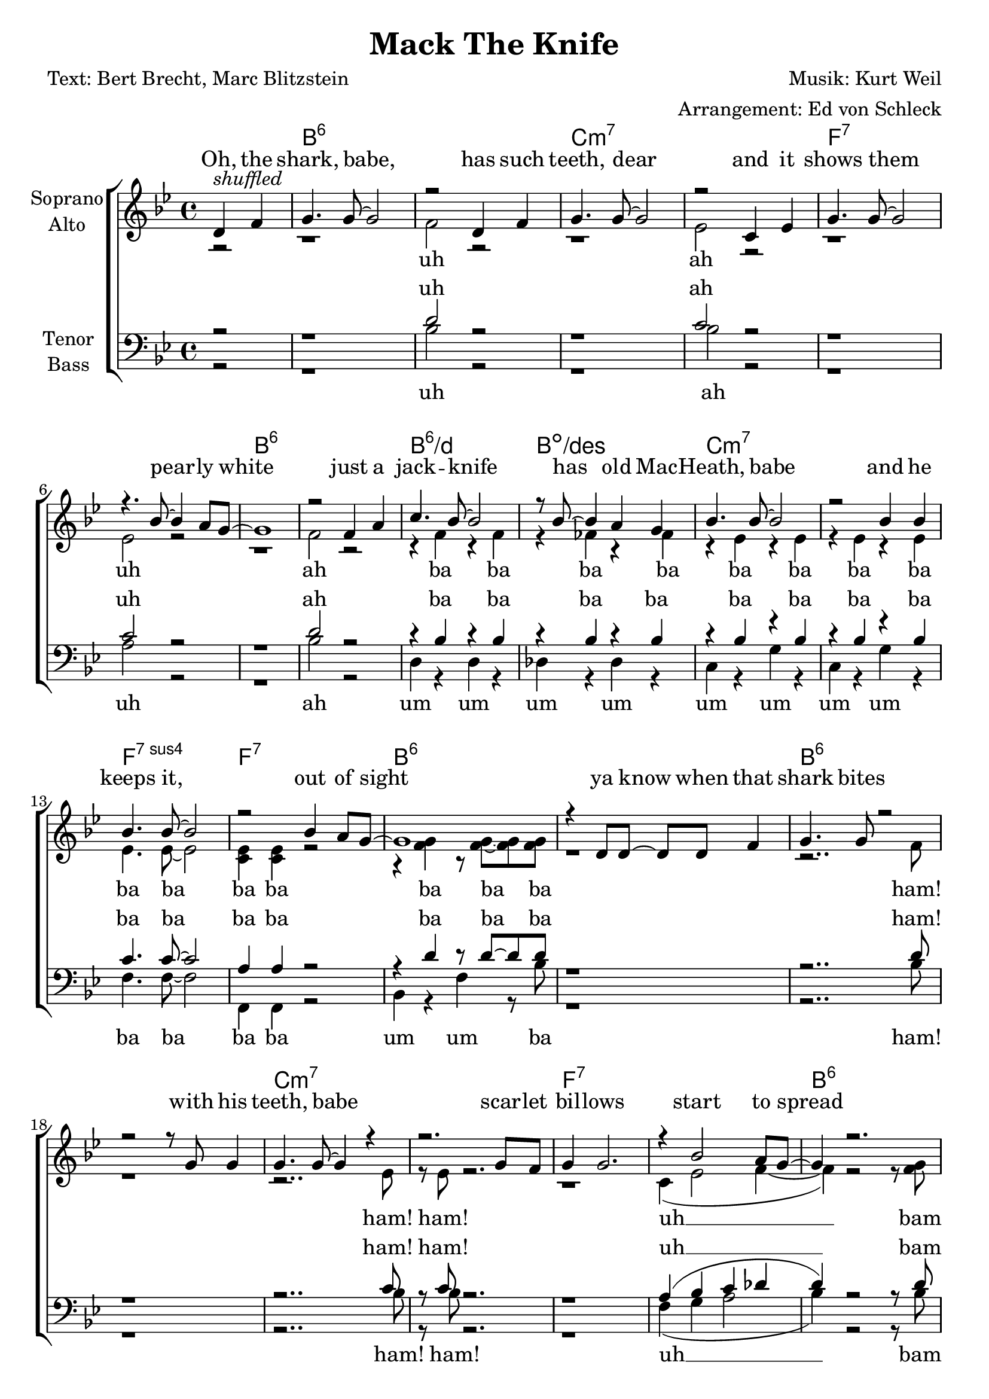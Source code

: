 \version "2.16.0"

\header {
  title = "Mack The Knife"
  composer = "Musik: Kurt Weil"
  arranger = "Arrangement: Ed von Schleck"
  poet = "Text: Bert Brecht, Marc Blitzstein"
}


#(set-global-staff-size 21)

global = {
  \key bes \major
  \time 4/4
  \partial 2
}

chordNames = \chordmode {
  \global
  \germanChords
  s2
  bes1*2:6 c:m7
  f:7 bes:6
  bes1:6/d bes:dim/des c1*2:m7
  f1:7sus4 f:7 bes1*2:6
  
  bes1*2:6 c:m7
  f:7 bes:6
  bes1:6/d bes:dim/des c1*2:m7
  f1:7sus4 f:7 bes1:6
  
  fis1
  b1.:6 bis2:dim cis1*2:m7
  fis:7 b:6
  b1:6/dis b:dim/d cis1*2:m7
  fis1:7sus4 fis:7 b1:6
  
  fis
  b1.:6 bis2:dim cis1*2:m7
  fis:7 b:6
  b1:6/dis b:dim/d cis1*2:m7
  fis1:7sus4 fis:7 b1:6
  
  g
  c1.:6 cis2:dim d1*2:m7
  g:7 c:6
  c1:6/e c:dim/es d1*2:m7
  g1:7sus4 g:7 c1:6
  
  g
  c1.:6 cis2:dim d1*2:m7
  g:7 c:6
  c1:6/e c:dim/es d1*2:m7
  g1:7sus4 g:7 c1:6
  
   as
  des1.:6 d2:dim es1*2:m7
  as:7 des:6
  des1:6/f des:dim/fes es1*2:m7
  as1*4:
  des1 beses des beses des beses des
  
}

soprano = \relative c {
  \global
  d'4^\markup{ \italic shuffled } f
  
  g4. g8~ g2
  r2 d4 f
  g4. g8~ g2
  r2 c,4 es
  
  g4. g8~ g2
  r4. bes8~ bes4 a8 g~
  g1
  r2 f4 a
  
  c4. bes8~ bes2
  r8 bes8~ bes4 a4 g
  bes4. bes8~ bes2
  r2 bes4 bes
  
  bes4. bes8~ bes2
  r2 bes4 a8 g~
  g1
  r4 d8 d~ d d f4
  
  g4. g8 r2
  r2 r8 g g4
  g4. g8~ g4 r4
  r2. g8 f
  
  g4 g2.
  r4 bes2 a8 g~
  g4 r2.
  r2 f4 a
  
  c4. bes8~ bes2
  r8 bes8~ bes4 a4 g
  bes4. c,8~ c2
  r2 r8 bes'8~ bes g8
  
  bes4. bes8 r4 bes8 bes~
  bes bes~ bes4 bes a8 g~
  g1
  \key b \major
  r4 fis fis fis
  
  gis4. gis8~ gis2
  r4 b8 b~ b ais~ ais gis
  b4. gis8~ gis2
  r2 r8 ais~ ais fis
  
  ais ais~ ais2.
  r4 fis b b8 gis~
  gis1
  r4 fis fis ais
  
  cis4. b8~ b2
  r4 b8 ais~ ais4 gis
  b4. cis,8~ cis2
  r2. b'8 b
  
  b b~ b b~ b2
  r2 b4 ais8 gis~
  gis1
  
  r2 fis4 fis
  
  gis4. gis8~ gis2
  r8 b~ b4~ b8 ais~ ais as
  b8 gis~ gis4 e es8 cis~
  cis2 r8 ais' ais fis
  
  ais( fis~ fis) ais~ ais2
  r4 fis b8 gis b4
  gis8( fis~ fis2.) 
  r4 fis fis ais
  
  cis cis8 b~ b2
  r8 b~ b b~ b b~ b gis
  b4. b8~ b2
  r2 r8 b~ b gis
  
  b b~ b b~ b b~ b b~
  b b~ b4 r8 b ais gis~
  gis1
  % Louie Miller
  \key c \major
  r8 g~ g g g g~ \times 2/3 {g g g}
  
  a8 a~ a2.
  r8 c~ c4~ c8 c~ c a
  c4 r c4. e8~
  e2 r8 a,~ a g
  
  b g~ g b~ b b~ b4~
  b2. g4
  a8 a( g) a~ a2
  r4 g g b
  
  d4. c8~ c2
  r8 c~ c c~ c c c a
  c1~
  c4. a8 r c a c~
  
  c c~ c c~ c4 c~
  c2 c8 b~ b a~
  a4 r2.
  r4 g2 g8 g
  
  a4( as8) a~ a2
  r4. a8~ a c~ c a
  c4. e8~ e2
  r2.. b8~
  
  b2 r8 g~ g g16 g
  g8 g r4 r8 g8~ g c~
  c4 c8 c c4 r
  r2 g4 b
  
  d4. c8~ c2~
  c4 r8 b~ b4 a
  c4 r8 d,~ d4 r
  r2 r8 c'~ c a
  
  c c~ c2.
  r2 c8 b~ b a~
  a1
  
  \key des \major
  r8 as~ as as~ as as as4
  
  bes4( a8) bes8~ bes2
  r8 des~ des4~ des8 des~ des bes
  des2.. f8~
  f2. r4
  
  es8 as,~ as as~ as as~ as as16 as
  as8 c~ c4 r as8 des~
  des4 des8 des des4 r
  r2 as4 c
  
  es4. des8~ des2~
  des4 r8 c~ c4 bes
  des4 r8 des~ des4 r
  r2 r8 des~ des bes
  
  des4. <des f>8~ q2~
  q1~
  q1~
  q4 r des bes
  
  des1~
  des~
  des~
  des~
  
  des~
  des
  r1
  \bar "|."
  
}

alto = \relative c' {
  \global
  r2
  
  r1
  f2 r
  r1
  es2 r
  r1
  es2 r
  r1
  f2 r
  
  r4 f r f
  r fes r fes
  r es r es
  r es r es
  
  es4. es8~ es2
  <c es>4 q r2
  r4 <f g> r8 q~ q q
  r1
  
  
  r2.. f8
  r1
  r2.. es8
  r es r2.
  
  r1
  c4( es2 f4~
  f) r2 r8 <f g>
  r q r2.
  r2 d4( f)
  r2 des4 bes
  bes4. bes8~ bes2
  bes4. bes8~ bes4 bes
  es4. es8 r4 es8 es~
  es r4. r2
  r4 <f g> r8 q~ q q
  r4 cis cis cis
  
  
  <dis fis>4. q8~ q2
  r4 q8 q~ q q~ q q
  <cis e>4. q8~ q2
  r2 r8 q~ q q
  
  fis8 fis~ fis2.
  r4 fis4 fis fis8 fis~
  fis1
  r4 fis fis fis
  
  fis4. fis8~ fis2
  r4 f8 f~ f4 f
  e4. cis8~ cis2
  r2. e8 e
  
  e e~ e e~ e2
  r2 e4 e8 dis~
  dis1
  r2 e4 e
  
  dis4. dis8~ dis2
  r8 <fis as>8~ q4~ q8 fis~ fis fis
  e e~ e4 b b8 b~
  b2 r8 cis8 e fis
  
  fis4. fis8~ fis2
  r4 fis e8 e e4
  dis1
  r4 dis dis dis
  
  fis fis8 fis~ fis2
  r8 f~ f f~ f f~ f f
  e4. e8~ e2
  r2 r8 e~ e e
  
  fis fis~ fis fis~ fis as~ as fis~
  fis e~ e4 r8 e e <dis fis>~
  q1
  r8 d~ d e f f~ \times 2/3 {f f f}
  
  e e~( e2.
  g4) r4 g8 g~ g g
  f4 r a4. a8~
  a2 r8 f~ f d
  
  d d~ d d~ d d~( d4
  f2.) f4
  e8 g~ g g~ g2
  r4 e e g
  
  g4. g8~ g2
  ges1
  r2 r8 f~ f f
  f4. f8 r a a g~
  
  g g~ g g~ g4 g4~
  g2 f8 f~ f e~
  e4 r2.
  r4 f2 f8 f
  
  e4( es8) e8~ e2
  r4. <e g>8~ q q~ q q
  <f a>4. q8~ q2
  r2.. g8~
  
  g2 r8 g~ g g16 g
  f8 f r4 r8 f~ f e~
  e4 e8 e e4 r
  r2 e4 f
  
  e4. g8~( g2
  a4) r8 ges~ ges4 ges
  f4 r8 d~ d4 r
  r2 r8 f~ f f
  
  d d~ d2.
  r2 <d f>8 q~ q <e g>~
  q1
  
  r8 ges~ ges ges~ ges ges ges4
  
  <f as>4( <fes g>8) <f as>8~ q2
  r8 q~ q4~ q8 q~ q q
  <es ges>2.. q8~
  q2. r4
  
  as8 as~ as as~ as as~ as as16 as
  ges8 ges~ ges4 r ges8 f~
  f4 <f as>8 q q4 r
  r2 as4 ges
  f4. as8~( as2
  g4) r8 g~ g4 g
  
  ges4 r8 ges~ ges4 r4
  r2 r8 ges8~ ges ges
  <ges bes>4. q8~ q2~
  q1
  <ges bes>4. q8~ q2~
  q4 r es es
  
  <f as>1(
  <fes a>
  <f as>
  <fes a>
  
  <f as>
  <fes a>)
  r1
  
}

tenor = \relative c {
  \global
  r2
  
  r1
  d'2 r
  r1
  c2 r
  r1
  c2 r
  r1
  d2 r
  
  r4 bes r bes
  r bes r bes
  r bes r bes
  r bes r bes
  
  c4. c8~ c2
  a4 a r2
  r4 d r8 d~ d d
  r1
  
  
  r2.. d8
  r1
  r2.. c8
  r c r2.
  
  r1
  a4( bes c des
  d) r2 r8 d
  r d r2.
  
  r4 f,( bes f)
  r e( bes') e,
  <es g>4. q8~ q2
  <es g>4. q8~ q4 q
  
  c'4. c8 r4 c8 c~
  c r4. r2
  r4 d r8 d~ d d
  \key b \major
  r4 ais ais ais
 
  b4. b8~ b2
  r4 b8 b~ b ais~ ais gis
  gis4. b8~ b2
  r2 r8 b~ b b
  
  cis cis~ cis2.
  r4 cis cis cis8 dis~
  dis1
  r4 dis dis dis
  
  cis4. b8~ b2
  r4 gis8 gis~ gis4 gis
  gis4. b8~ b2
  r2. b8 b
  
  cis cis~ cis cis~ cis2
  r2 fis,4 fis8 fis~
  fis1
  r2 fis4 ais
  
  fis4. fis8~ fis2
  r8 b8~ b4~ b8 fis~ fis fis
  gis gis~ gis4 e gis8 gis~
  gis2 r8 gis gis cis
  
  cis4. ais8~ ais2
  r4 ais ais8 ais ais4
  b1
  r4 b b fis
  
  b4 b8 b~ b2
  r8 as~ as as~ as as~ as b
  b4. as8~ as2
  r2 r8 as~ as as
  
  cis8 cis~ cis cis~ cis cis~ cis cis~
  cis cis~ cis4 r8 cis ais b~
  b1
  
  r8 b~ b b b b~ \times 2/3 {b b b}
  c8 g~( g2.
  c4) r4 e8 e~ e e
  c4 r4 c4. c8~
  
  c2 r8 c~ c c
  b b~ b b~ b b~( b4
  d2.) b4
  c8 d~ d e~ e2
  r4 c c d
  
  c4. c8~ c2
  a1
  r2 r8 a~ a c
  c4. c8 r c c d~
  
  d d~ d d~ d4 d~
  d2 d8 g,~ g g~
  g4 r2.
  r4 d'2 b8 b
  
  g4. c8~ c2
  r4. cis8~ cis cis~ cis cis
  c4. c8~ c4. c8
  r c r2.
  
  r2 r8 g~ g b16 c
  d8 d r4. d8~ d c~
  c4 g8 g g4 r
  r2 c4 b
  
  g4. c8~ c2~
  c4 r8 es~ es4 c
  d4 r8 d~ d4 r
  r2 r8 c~ c a
  
  d8 d~ d2.
  r2 g,8 b~ b c~
  c1
  r8 c~ c c~ c c c4
  
  des4. as8~ as2
  r8 as~ as4~ as8 ces~ ces d
  des2.. des8~
  des2. r4
  
  as8 as~ as as~ as as~ as as16 as
  as8 c~ c4 r4 c8 des~
  des4 as8 as as4 r
  r2 as4 as
  
  as4. as8~( as2
  bes4) r8 bes~ bes4 bes
  bes4 r8 bes8 ~ bes4 r
  r2 r8 bes~ bes bes
  
  es4. es8~ es2
  es4. es8~ es2~
  es1~
  es4 r as, as
  
  des1~
  des~
  des~
  des~
  
  des~
  des
  r1
}

bass = \relative c {
  \global
  r2
  
  r1
  bes'2 r
  r1
  bes2 r
  r1
  a2 r
  r1
  bes2 r
  
  d,4 r d r
  des r des r
  c r g' r
  c, r g' r
  
  f4. f8~ f2
  f,4 f r2
  bes4 r f' r8 bes
  r1
  
  
  r2.. bes8
  r1
  r2.. bes8
  r bes r2.
  
  r1
  f4( g a2
  bes4) r2 r8 bes
  r bes r4 bes4 f
  
  d1
  des2. des4
  c4. c8~ c2
  c4. c8~ c4 c
  
  f4. f8 r4 f,8 f~
  f8 r4. r2
  bes4 r4 f' r8 bes
  r4 fis fis fis
  
  b,4. b8~ b2
  r4 b8 b~ b c~ c c
  cis4. cis8~ cis2
  r2 r8 cis~ cis cis
  
  fis fis~ fis2.
  r4 fis fis fis8 b~
  b1
  r4 b b fis
  
  dis4. dis8~ dis2
  r4 d8 d~ d4 d
  cis4. cis8~ cis2
  r2. cis8 cis
  
  fis fis~ fis fis~ fis2
  r2 fis,4 fis8 b~
  b1
  r2 fis'4 fis
  
  b,4. b8~ b2
  r8 dis~ dis4~ dis8 c~ c c
  cis cis~ cis4 cis dis8 e~
  e2 r8 cis e e
  
  fis4. fis8~ fis2
  r4 fis fis8 fis fis4
  b,1
  r4 b b cis
  
  dis dis8 dis~ dis2
  r8 d~ d d~ d f~ f d
  cis4. cis8~ cis2
  r2 r8 cis~ cis cis
  
  fis fis~ fis fis~ fis fis~ fis fis~
  fis fis~ fis4 r8 fis fis b,~
  b1
  % Louie Miller
  \key c \major
  r8 g'~ g g g g~ \times 2/3 {g g g}
  
  c,8 c~( c2 d4
  e4) r4 cis8 cis~ cis cis
  d4 r4 a'4. d,8~
  d2 r8 a~ a d
  
  g g~ g g~ g g~ g4~
  g2. g4
  c,8 c~ c c~ c2
  r4 g' g f
  
  e4. e8~ e2
  es1
  r2 r8 d~ d d
  a'4. d,8 r d d g~
  
  g g~ g g~ g4 g~
  g2 g8 b,~ b c~
  c4 r2.
  r4 b2 b8 b
  
  c4. c8~ c2
  r4. cis8~ cis bes~ bes cis
  d4. d8~ d4. d8  
  r d r2.
  
  r2 r8 g~ g g16 a
  b8 b r4 r8 g8~ g c,~
  c4 c8 c c4 r4  
  r2 c4 d

  e4. e8~( e2
  es4) r8 c~ c4 es
  d4 r8 d~ d4 r
  r2 r8 e~ e f
  
  g g~ g2.
  r2 g8 g~ g c,~
  c1
  \key des \major
  r8 as~ as as~ as as as4
  
  des4. des8~ des2
  r8 des~ des4~ des8 d~ d d
  es2.. es8~
  es2. r4
  
  as8 as~ as as~ as as~ as as16 as
  as8 as~ as4 r as8 des,~
  des4 des8 des des4 r
  r2 f4 as
  
  f4. f8~( f2
  fes4) r8 fes~ fes4 fes
  es r8 es~ es4 r
  r2 r8 es~ es es
  
  as4. as8~ as2~
  as1~
  as1~
  as4 r as, as
  
  des1(
  beses
  des
  beses
  
  des
  beses)
  
  \override NoteHead #'style = #'cross
  \times 2/3 { des8 des des } \times 2/3 { des des des } des8 r des4
}

verseOne = \lyricmode {
  Oh, the shark, babe, has such teeth, dear
  and it shows them pear -- ly white
  just a jack -- knife has old Mac -- Heath, babe
  and he keeps it, out of sight
  ya know when that shark bites with his teeth, babe
  scar -- let bil -- lows start to spread
  fan -- cy gloves, oh, wears old Mac -- Heath, babe
  so there's ne -- ver, ne -- ver a trace of red
}

verseTwo = \lyricmode {
  Now on the side -- walk
  on a sun -- ny mor -- ning
  lies a bo -- dy just oo -- zin' life
  and some -- one's snea -- kin' a -- round the cor -- ner
  could that some -- one be Mack the Knife?
}
verseThree = \lyricmode {
  There's a tug -- boat, down by the ri -- ver don -- tcha know
  where a ce -- ment bag's just drop -- pin' on down
  oh, that ce -- ment is just, it's there for the weight, dear
  five will get ya ten old Mac -- ky's back in town
}

verseFour = \lyricmode {
  Now d'ja hear 'bout Lou -- ie Mil -- ler? He dis -- ap -- peared, ba -- by
  af -- ter dra -- win' out all his hard -- earned cash
  and now Mac -- Heath spends, he spends just like a  sai -- lor
  could it be our boy's done some -- thin' rash?
}

verseFourA = \lyricmode {
  Now d'ja hear 'bout Lou -- ie Mil -- ler? He dis -- ap -- peared, ba -- by
  af -- ter dra -- win' out all his hard -- earned cash
  and now Mac -- Heath spends uh like a  sai -- lor
  could it be our boy's done some -- thin' rash?
}

verseFive = \lyricmode {
  Now Jen -- ny Di -- ver, yeah, Su -- key Taw -- dry
  ooh, Miss Lot -- te Len -- ya and old Lu -- cy Brown
  oh, the line forms on the right, babe
  now that Mac -- ky's back in town
}

verseFiveA = \lyricmode {
  Now Jen -- ny Di -- ver, yeah Su -- key Taw -- dry, ho ho
  Miss Lot -- te Len -- ya and old Lu -- cy Brown
  oh, the line forms on the right, babe
  now that Mac -- ky's back in town
}

verseSix = \lyricmode {
  I said Jen -- ny Di -- ver, whoa, Su -- key Taw -- dry
  Look out to Miss Lot -- te Len -- ya and old Lu -- cy Brown
  Yes, that line forms on the right, babe
  Now that Mac -- ky's back in town...
  
  Look out, old Mac -- ky is back, yeah
  
  Look out, old Mac -- ky's back!
}

verseSixA = \lyricmode {
  I said Jen -- ny Di -- ver, whoa, Su -- key Taw -- dry
  Look out to Miss Lot -- te Len -- ya and old Lu -- cy Brown
  Yes, that line forms on the right, babe
  Now that Mac -- ky's Mac -- ky's back in town.....
  
  Look out, old Mac -- ky's back!
}

sopranoVerse = \lyricmode {
  \verseOne
  \verseTwo
  \verseThree
  \verseFour
  \verseFive
  \verseSix
}

altoVerse = \lyricmode {
  uh ah uh ah
  ba ba ba ba ba ba ba ba
  ba ba ba ba
  ba ba ba
  ham! ham! ham!
  
  uh __ bam bam
  ah __ ah Mac -- Heath, babe
  ba ba ba ne -- ver ne -- ver
  ba ba ba
  \verseTwo
  \verseThree
  \verseFourA
  \verseFive
  \verseSixA
}

tenorVerse = \lyricmode {
  uh ah uh ah
  ba ba ba ba ba ba ba ba
  ba ba ba ba
  ba ba ba
  ham! ham! ham!
  
  uh __ bam bam
  ah __ ah __ Mac --  Heath, babe
  ba ba ba ne -- ver ne -- ver
  ba ba ba
  \verseTwo
  \verseThree
  \verseFourA
  \verseFiveA
  \verseSixA
}

bassVerse = \lyricmode {
  uh ah uh ah
  um um um um um um um um
  ba ba ba ba
  um um ba
  
  ham! ham! ham!
  uh __ bam bam
  fan -- cy gloves wears Mac -- Heath, babe
  ba ba ba ne -- ver ne -- ver
  um um ba
  \verseTwo
  \verseThree
  \verseFourA
  \verseFiveA
  \verseSix
}

chordsPart = \new ChordNames \chordNames

choirPart = \new ChoirStaff <<
  \new Staff = "sa" \with {
    instrumentName = \markup \center-column { "Soprano" "Alto" }
  } <<
    \new Voice = "soprano" { \voiceOne \soprano }
    \new Voice = "alto" { \voiceTwo \alto }
  >>
  \new Lyrics \with {
    alignAboveContext = "sa"
    \override VerticalAxisGroup #'staff-affinity = #DOWN
  } \lyricsto "soprano" \sopranoVerse
  \new Lyrics \lyricsto "alto" \altoVerse
  \new Staff = "tb" \with {
    instrumentName = \markup \center-column { "Tenor" "Bass" }
  } <<
    \clef bass
    \new Voice = "tenor" { \voiceOne \tenor }
    \new Voice = "bass" {  \voiceTwo \bass }
  >>
  \new Lyrics \with {
    alignAboveContext = "tb"
    \override VerticalAxisGroup #'staff-affinity = #DOWN
  } \lyricsto "tenor" \tenorVerse
  \new Lyrics \lyricsto "bass" \bassVerse
>>

\score {
  <<
    \chordsPart
    \choirPart
  >>
  \layout { }
  \midi {
    \tempo 4 = 130
  }
}
